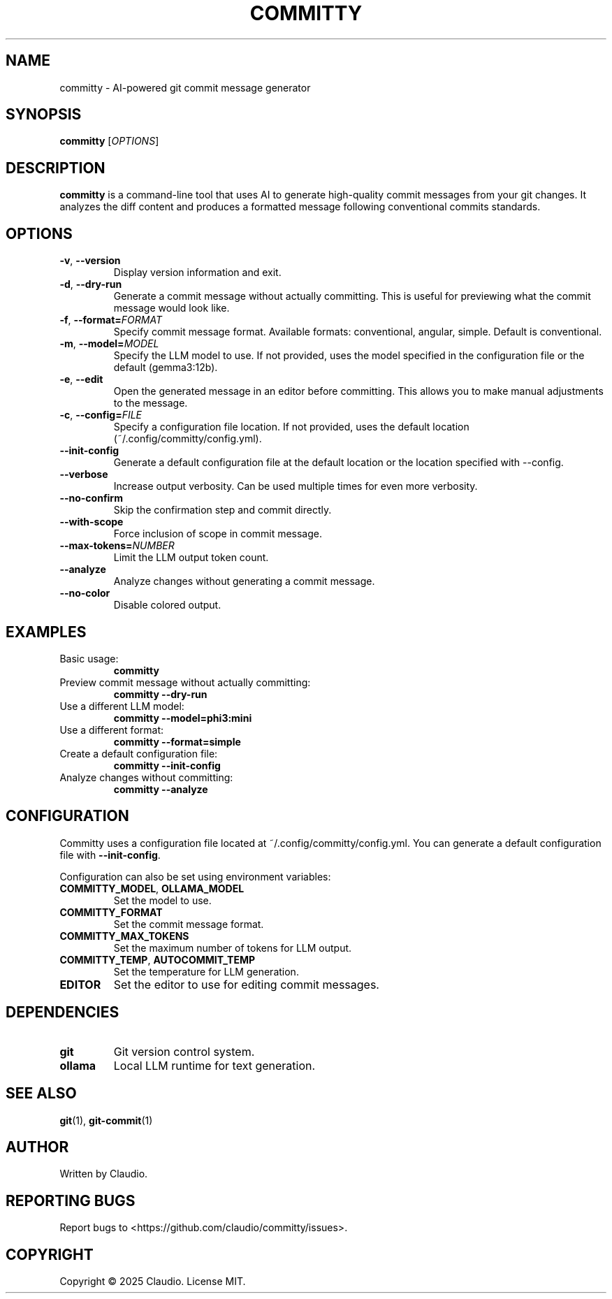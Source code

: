 .TH COMMITTY 1 "March 2025" "committy 0.1.0" "Committy Manual"

.SH NAME
committy \- AI-powered git commit message generator

.SH SYNOPSIS
.B committy
[\fIOPTIONS\fR]

.SH DESCRIPTION
.B committy
is a command-line tool that uses AI to generate high-quality commit messages from your git changes. It analyzes the diff content and produces a formatted message following conventional commits standards.

.SH OPTIONS
.TP
.BR \-v ", " \-\-version
Display version information and exit.

.TP
.BR \-d ", " \-\-dry\-run
Generate a commit message without actually committing. This is useful for previewing what the commit message would look like.

.TP
.BR \-f ", " \-\-format=\fIFORMAT\fR
Specify commit message format. Available formats: conventional, angular, simple. Default is conventional.

.TP
.BR \-m ", " \-\-model=\fIMODEL\fR
Specify the LLM model to use. If not provided, uses the model specified in the configuration file or the default (gemma3:12b).

.TP
.BR \-e ", " \-\-edit
Open the generated message in an editor before committing. This allows you to make manual adjustments to the message.

.TP
.BR \-c ", " \-\-config=\fIFILE\fR
Specify a configuration file location. If not provided, uses the default location (~/.config/committy/config.yml).

.TP
.BR \-\-init\-config
Generate a default configuration file at the default location or the location specified with --config.

.TP
.BR \-\-verbose
Increase output verbosity. Can be used multiple times for even more verbosity.

.TP
.BR \-\-no\-confirm
Skip the confirmation step and commit directly.

.TP
.BR \-\-with\-scope
Force inclusion of scope in commit message.

.TP
.BR \-\-max\-tokens=\fINUMBER\fR
Limit the LLM output token count.

.TP
.BR \-\-analyze
Analyze changes without generating a commit message.

.TP
.BR \-\-no\-color
Disable colored output.

.SH EXAMPLES
.TP
Basic usage:
.B committy
.TP
Preview commit message without actually committing:
.B committy --dry-run
.TP
Use a different LLM model:
.B committy --model=phi3:mini
.TP
Use a different format:
.B committy --format=simple
.TP
Create a default configuration file:
.B committy --init-config
.TP
Analyze changes without committing:
.B committy --analyze

.SH CONFIGURATION
Committy uses a configuration file located at ~/.config/committy/config.yml. You can generate a default configuration file with \fB--init-config\fR.

Configuration can also be set using environment variables:

.TP
.BR COMMITTY_MODEL ", " OLLAMA_MODEL
Set the model to use.

.TP
.BR COMMITTY_FORMAT
Set the commit message format.

.TP
.BR COMMITTY_MAX_TOKENS
Set the maximum number of tokens for LLM output.

.TP
.BR COMMITTY_TEMP ", " AUTOCOMMIT_TEMP
Set the temperature for LLM generation.

.TP
.BR EDITOR
Set the editor to use for editing commit messages.

.SH DEPENDENCIES
.TP
.BR git
Git version control system.

.TP
.BR ollama
Local LLM runtime for text generation.

.SH SEE ALSO
.BR git (1),
.BR git-commit (1)

.SH AUTHOR
Written by Claudio.

.SH REPORTING BUGS
Report bugs to <https://github.com/claudio/committy/issues>.

.SH COPYRIGHT
Copyright \(co 2025 Claudio. License MIT.